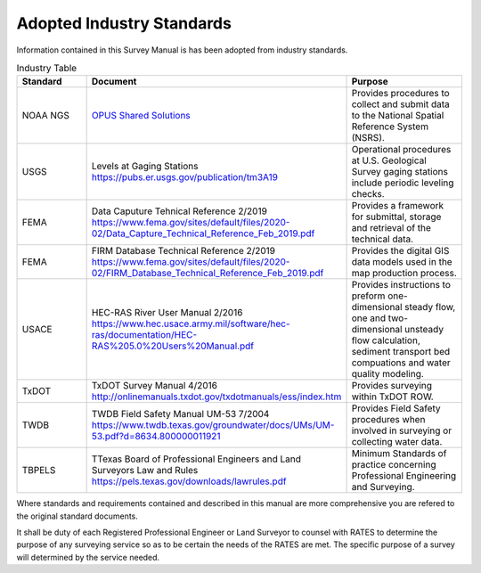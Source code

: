 Adopted Industry Standards
==========================

Information contained in this Survey Manual is has been adopted from industry standards.


.. list-table:: Industry Table
  :widths: 25 25 50
  :header-rows: 1
  
  * - Standard
    - Document
    - Purpose
  * - NOAA NGS
    - `OPUS Shared Solutions <https://geodesy.noaa.gov/OPUS/view.jsp>`_  
    - Provides procedures to collect and submit data to the National Spatial Reference System (NSRS).
  * - USGS
    - Levels at Gaging Stations https://pubs.er.usgs.gov/publication/tm3A19
    - Operational procedures at U.S. Geological Survey gaging stations include periodic leveling checks. 
  * - FEMA
    - Data Caputure Tehnical Reference 2/2019 https://www.fema.gov/sites/default/files/2020-02/Data_Capture_Technical_Reference_Feb_2019.pdf
    - Provides a framework for submittal, storage and retrieval of the technical data.
  * - FEMA
    - FIRM Database Technical Reference 2/2019 https://www.fema.gov/sites/default/files/2020-02/FIRM_Database_Technical_Reference_Feb_2019.pdf
    - Provides the digital GIS data models used in the map production process.
  * - USACE
    - HEC-RAS River User Manual 2/2016 https://www.hec.usace.army.mil/software/hec-ras/documentation/HEC-RAS%205.0%20Users%20Manual.pdf
    - Provides instructions to preform one-dimensional steady flow, one and two-dimensional unsteady flow calculation, sediment transport bed compuations and water quality modeling.   
  * - TxDOT
    - TxDOT Survey Manual 4/2016 http://onlinemanuals.txdot.gov/txdotmanuals/ess/index.htm
    - Provides surveying within TxDOT ROW.
  * - TWDB
    - TWDB Field Safety Manual UM-53 7/2004 https://www.twdb.texas.gov/groundwater/docs/UMs/UM-53.pdf?d=8634.800000011921
    - Provides Field Safety procedures when involved in surveying or collecting water data.
  * - TBPELS
    - TTexas Board of Professional Engineers and Land Surveyors Law and Rules https://pels.texas.gov/downloads/lawrules.pdf
    - Minimum Standards of practice concerning Professional Engineering and Surveying.
    
Where standards and requirements contained and described in this manual are more comprehensive you are refered to the original standard documents.

It shall be duty of each Registered Professional Engineer or Land Surveyor to counsel with RATES to determine the purpose of any surveying service so as to be certain the needs of the RATES are met. The specific purpose of a survey will determined by the service needed.
